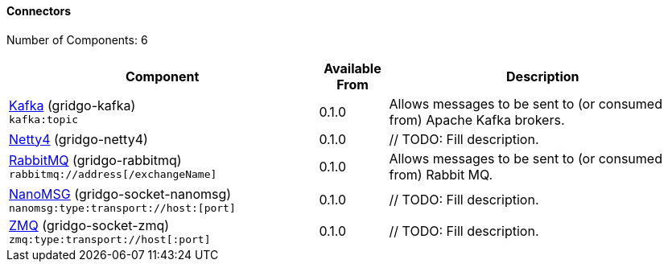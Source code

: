 Connectors
^^^^^^^^^^

// components: START
Number of Components: 6

[width="100%",cols="45%,10%,45%",options="header"]
|===
| Component | Available From | Description

| link:gridgo-kafka/readme.adoc[Kafka] (gridgo-kafka) +
`kafka:topic` | 0.1.0 | Allows messages to be sent to (or consumed from) Apache Kafka brokers.

| link:gridgo-netty4/readme.adoc[Netty4] (gridgo-netty4) +
| 0.1.0 | // TODO: Fill description.

| link:gridgo-rabbitmq/readme.adoc[RabbitMQ] (gridgo-rabbitmq) +
`rabbitmq://address[/exchangeName]` | 0.1.0 | Allows messages to be sent to (or consumed from) Rabbit MQ.

| link:gridgo-socket-nanomsg/readme.adoc[NanoMSG] (gridgo-socket-nanomsg) +
`nanomsg:type:transport://host:[port]` | 0.1.0 | // TODO: Fill description.

| link:gridgo-socket-zmq/readme.adoc[ZMQ] (gridgo-socket-zmq) +
`zmq:type:transport://host[:port]` | 0.1.0 | // TODO: Fill description.

|===
// components: END

